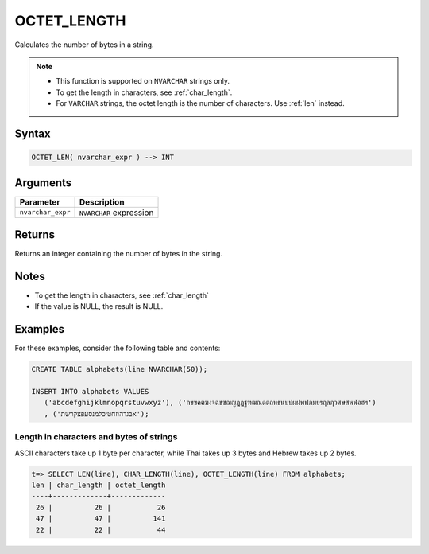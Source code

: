 .. _octet_length:

**************************
OCTET_LENGTH
**************************

Calculates the number of bytes in a string.

.. note::
   
   * This function is supported on ``NVARCHAR`` strings only.
   
   * To get the length in characters, see :ref:`char_length`.
   
   * For ``VARCHAR`` strings, the octet length is the number of characters. Use :ref:`len` instead.

Syntax
==========


.. code-block:: postgres

   OCTET_LEN( nvarchar_expr ) --> INT

Arguments
============

.. list-table:: 
   :widths: auto
   :header-rows: 1
   
   * - Parameter
     - Description
   * - ``nvarchar_expr``
     - ``NVARCHAR`` expression

Returns
============

Returns an integer containing the number of bytes in the string.

Notes
=======

* To get the length in characters, see :ref:`char_length`

* If the value is NULL, the result is NULL.

Examples
===========

For these examples, consider the following table and contents:

.. code-block:: postgres
   
   CREATE TABLE alphabets(line NVARCHAR(50));
   
   INSERT INTO alphabets VALUES 
      ('abcdefghijklmnopqrstuvwxyz'), ('กขฃคฅฆงจฉชซฌญฎฏฐฑฒณดตถทธนบปผฝพฟภมยรฤลฦวศษสหฬอฮฯ')
      , ('אבגדהוזחטיכלמנסעפצקרשת');

Length in characters and bytes of strings
--------------------------------------------------

ASCII characters take up 1 byte per character, while Thai takes up 3 bytes and Hebrew takes up 2 bytes.

.. code-block:: psql

   t=> SELECT LEN(line), CHAR_LENGTH(line), OCTET_LENGTH(line) FROM alphabets;
   len | char_length | octet_length
   ----+-------------+-------------
    26 |          26 |           26
    47 |          47 |          141
    22 |          22 |           44




